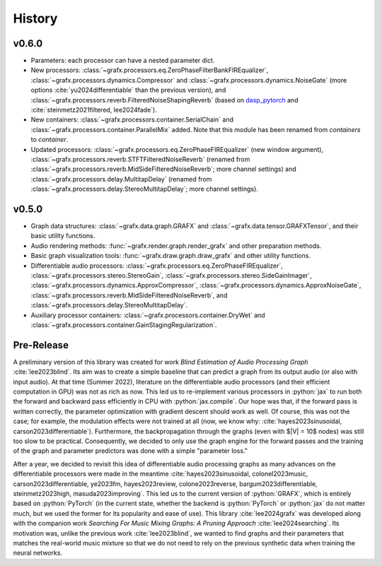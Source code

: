 .. role:: python(code)
     :language: python
     :class: highlight

History 
===========================

..
  
.. --------------------------

v0.6.0
--------------------------

* Parameters: each processor can have a nested parameter dict.
* New processors:
  :class:`~grafx.processors.eq.ZeroPhaseFilterBankFIREqualizer`,
  :class:`~grafx.processors.dynamics.Compressor` and :class:`~grafx.processors.dynamics.NoiseGate`
  (more options :cite:`yu2024differentiable` than the previous version), and 
  :class:`~grafx.processors.reverb.FilteredNoiseShapingReverb` 
  (based on `dasp_pytorch <https://github.com/csteinmetz1/dasp-pytorch/>`_ and :cite:`steinmetz2021filtered, lee2024fade`).
* New containers:
  :class:`~grafx.processors.container.SerialChain` and :class:`~grafx.processors.container.ParallelMix` added. 
  Note that this module has been renamed from `containers` to `container`.
* Updated processors: 
  :class:`~grafx.processors.eq.ZeroPhaseFIREqualizer` (new window argument),
  :class:`~grafx.processors.reverb.STFTFilteredNoiseReverb` (renamed from :class:`~grafx.processors.reverb.MidSideFilteredNoiseReverb`; more channel settings)
  and :class:`~grafx.processors.delay.MultitapDelay` (renamed from :class:`~grafx.processors.delay.StereoMultitapDelay`; more channel settings).

v0.5.0
--------------------------

* Graph data structures: :class:`~grafx.data.graph.GRAFX` and :class:`~grafx.data.tensor.GRAFXTensor`, and their basic utility functions.
* Audio rendering methods: :func:`~grafx.render.graph.render_grafx` and other preparation methods.
* Basic graph visualization tools: :func:`~grafx.draw.graph.draw_grafx` and other utility functions.
* Differentiable audio processors: :class:`~grafx.processors.eq.ZeroPhaseFIREqualizer`, 
  :class:`~grafx.processors.stereo.StereoGain`, 
  :class:`~grafx.processors.stereo.SideGainImager`, 
  :class:`~grafx.processors.dynamics.ApproxCompressor`, 
  :class:`~grafx.processors.dynamics.ApproxNoiseGate`, 
  :class:`~grafx.processors.reverb.MidSideFilteredNoiseReverb`, and
  :class:`~grafx.processors.delay.StereoMultitapDelay`. 
* Auxiliary processor containers: :class:`~grafx.processors.container.DryWet` and :class:`~grafx.processors.container.GainStagingRegularization`.

.. --------------------------

Pre-Release
---------------------------

A preliminary version of this library was created for work `Blind Estimation of Audio Processing Graph` :cite:`lee2023blind`.
Its aim was to create a simple baseline that can predict a graph from its output audio (or also with input audio).
At that time (Summer 2022), literature on the differentiable audio processors (and their efficient computation in GPU) was not as rich as now.
This led us to re-implement various processors in :python:`jax` 
to run both the forward and backward pass efficiently in CPU with :python:`jax.compile`.
Our hope was that, if the forward pass is written correctly, the parameter optimization with gradient descent should work as well.
Of course, this was not the case; for example, the modulation effects were not trained at all (now, we know why: :cite:`hayes2023sinusoidal, carson2023differentiable`).
Furthermore, the backpropagation through the graphs (even with $|V| = 10$ nodes) was still too slow to be practical.
Consequently, we decided to only use the graph engine for the forward passes and the training of the graph and parameter predictors
was done with a simple "parameter loss."

After a year, we decided to revisit this idea of differentiable audio processing graphs
as many advances on the differentiable processors were made in the meantime 
:cite:`hayes2023sinusoidal, colonel2023music, carson2023differentiable, ye2023fm, hayes2023review, colone2023reverse, bargum2023differentiable, steinmetz2023high, masuda2023improving`.
This led us to the current version of :python:`GRAFX`, which is entirely based on :python:`PyTorch`
(in the current state, whether the backend is :python:`PyTorch` or :python:`jax` do not matter much, 
but we used the former for its popularity and ease of use).
This library :cite:`lee2024grafx` was developed along with the companion work `Searching For Music Mixing Graphs: A Pruning Approach` :cite:`lee2024searching`.
Its motivation was, unlike the previous work :cite:`lee2023blind`, we wanted to find graphs and their parameters 
that matches the real-world music mixture so that we do not need to rely on the previous synthetic data when training the neural networks.



